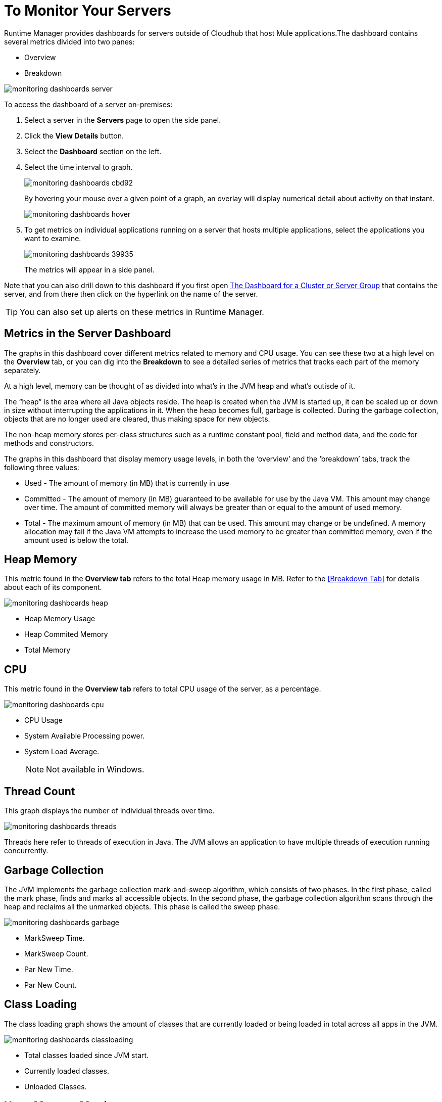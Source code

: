 = To Monitor Your Servers
:keywords: cloudhub, analytics, monitoring, insight, filter

////
image:logo-cloud-active.png[link="/runtime-manager/deployment-strategies", title="CloudHub"]
image:logo-hybrid-active.png[link="/runtime-manager/deployment-strategies", title="Hybrid Deployment"]
image:logo-server-disabled.png[link="/runtime-manager/deployment-strategies", title="Anypoint Platform Private Cloud Edition"]
image:logo-pcf-disabled.png[link="/runtime-manager/deployment-strategies", title="Pivotal Cloud Foundry"]
////

Runtime Manager provides dashboards for servers outside of Cloudhub that host Mule applications.The dashboard contains several metrics divided into two panes:

* Overview
* Breakdown

image:monitoring-dashboards-server.png[]

To access the dashboard of a server on-premises:

. Select a server in the *Servers* page to open the side panel.
. Click the *View Details* button.
. Select the *Dashboard* section on the left.
. Select the time interval to graph.
+
image::monitoring-dashboards-cbd92.png[]
+
By hovering your mouse over a given point of a graph, an overlay will display numerical detail about activity on that instant.
+
image:monitoring-dashboards-hover.png[]
+
. To get metrics on individual applications running on a server that hosts multiple applications, select the applications you want to examine.
+
image::monitoring-dashboards-39935.png[]
+
The metrics will appear in a side panel.

////
[TIP]
====
If the server has an issue, click the icon on the *Health* column to access the dashboard directly.

image::dashboards-34419.png[]
====
////

Note that you can also drill down to this dashboard if you first open <<The Dashboard for a Cluster or Server Group>> that contains the server, and from there then click on the hyperlink on the name of the server.

[TIP]
You can also set up alerts on these metrics in Runtime Manager.

== Metrics in the Server Dashboard

The graphs in this dashboard cover different metrics related to memory and CPU usage. You can see these two at a high level on the *Overview* tab, or you can dig into the *Breakdown* to see a detailed series of metrics that tracks each part of the memory separately.


At a high level, memory can be thought of as divided into what’s in the JVM heap and what’s outisde of it.

The “heap” is the area where all Java objects reside. The heap is created when the JVM is started up, it can be scaled up or down in size without interrupting the applications in it. When the heap becomes full, garbage is collected. During the garbage collection, objects that are no longer used are cleared, thus making space for new objects.

The non-heap memory stores per-class structures such as a runtime constant pool, field and method data, and the code for methods and constructors.

The graphs in this dashboard that display memory usage levels, in both the ‘overview’ and the ‘breakdown’ tabs, track the following three values:

* Used - The amount of memory (in MB) that is currently in use
* Committed - The amount of memory (in MB) guaranteed to be available for use by the Java VM. This amount may change over time. The amount of committed memory will always be greater than or equal to the amount of used memory.
* Total - The maximum amount of memory (in MB) that can be used. This amount may change or be undefined. A memory allocation may fail if the Java VM attempts to increase the used memory to be greater than committed memory, even if the amount used is below the total.


== Heap Memory

This metric found in the *Overview tab* refers to the total Heap memory usage in MB. Refer to the <<Breakdown Tab>> for details about each of its component.

image:monitoring-dashboards-heap.png[]

* Heap Memory Usage
* Heap Commited Memory
* Total Memory


== CPU

This metric found in the *Overview tab* refers to total CPU usage of the server, as a percentage.

image:monitoring-dashboards-cpu.png[]

* CPU Usage
* System Available Processing power.
* System Load Average.

+
[NOTE]
Not available in Windows.



== Thread Count

This graph displays the number of individual threads over time.

image:monitoring-dashboards-threads.png[]

Threads here refer to threads of execution in Java. The JVM allows an application to have multiple threads of execution running concurrently.


== Garbage Collection


The JVM implements the garbage collection mark-and-sweep algorithm, which consists of two phases.
In the first phase, called the mark phase, finds and marks all accessible objects. In the second phase, the garbage collection algorithm scans through the heap and reclaims all the unmarked objects. This phase is called the sweep phase.

image:monitoring-dashboards-garbage.png[]

* MarkSweep Time.
* MarkSweep Count.
* Par New Time.
* Par New Count.

== Class Loading


The class loading graph shows the amount of classes that are currently loaded or being loaded in total across all apps in the JVM.

image:monitoring-dashboards-classloading.png[]

* Total classes loaded since JVM start.
* Currently loaded classes.
* Unloaded Classes.

== Heap Memory Metrics

The following metrics relate to the portion of the server memory that makes up the JVM Heap:


== Par Eden / Eden Space

The pool in the Heap Space from which memory is initially allocated for most objects.

image:monitoring-dashboards-eden.png[]

* Par Eden Usage.
* Par Eden Total.
* Par Eden Committed.


== Par Survivor / Survivor Space

The pool in the Heap containing objects that have survived the garbage collection of the Eden space.

image:monitoring-dashboards-survivor.png[]

* Par Survivor Usage.
* Par Survivor Total.
* Par Survivor Committed.


== Tenured Generation

The pool in the Heap containing objects that have existed for some time in the survivor space.

image:monitoring-dashboards-tenure.png[]

* Tenured Gen Usage.
* Tenured Gen Total.
* Tenured Gen Committed.


== Non-heap Memory Metrics


The following metrics refer to memory that exists outside the JVM Heap:


== Code Cache

This non-heap space contains memory that is used for compilation and storage of native code.

image:monitoring-dashboards-cahce.png[]

* Code Cache Usage.
* Code Cache Total.
* Code Cache Committed.


== Compressed Class Space

[NOTE]
Only Available when using JDK 8+.

image:monitoring-dashboards-class-space.png[]

* Compressed Class Space Usage.
* Compressed Class Space Total.
* Compressed Class Space Committed.


== Metaspace

JVM memory space that uses native memory for the representation of class metadata.
Only Available when using JDK 8+.

image:monitoring-dashboards-meta.png[]

* Metaspace Usage.
* Metaspace Total.
* Metaspace Commited.


== The Dashboard for a Cluster or Server Group

== Access the Dashboard

To access the dashboard of a cluster or a server group on-premises:

. Select a cluster or server group in the *Servers* page to open the side panel.
. Click the *View Details* button.
. Select the *Dashboard* section on the left.

////
[TIP]
====
If the cluster or server group has an issue, click the icon on the *Health* column to access the dashboard directly.

image::dashboards-34419.png[]
====
////

== Navigating the Dashboard

The dashboard shows three separate metrics:

* CPU usage, as a percentage of the capacity
* Memory usage, in MB
* Heap total, in MB

image::monitoring-dashboards-5cd3c.png[]

All graphs can be viewed at different time scales by selecting the desired time interval on the top-right corner.

image::monitoring-dashboards-cbd92.png[]

The aggregated metrics of the entire set of servers included will be charted as a single plot line on the main set of graphs.

You can break down this information into either individual servers or individual applications, note the two tabs that allow you to pick a perspective:

image::monitoring-dashboards-6fe9f.png[]

Then, select one or many servers or applications, and a side-panel will display on the right with this data.

From this menu, you can also click on an individual server name to be taken to the dashboard page for <<The Dashboard for a Server, that individual server>>.

== See Also

link:/runtime-manager/alerts-on-runtime-manager[Alerts]

link:/runtime-manager/about-dashboards[About Dashboards]
